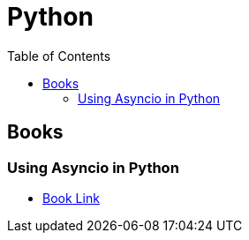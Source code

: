 = Python
:toc:
:icons: font

== Books

=== Using Asyncio in Python 

- https://learning.oreilly.com/library/view/using-asyncio-in/9781492075325/[Book Link]

